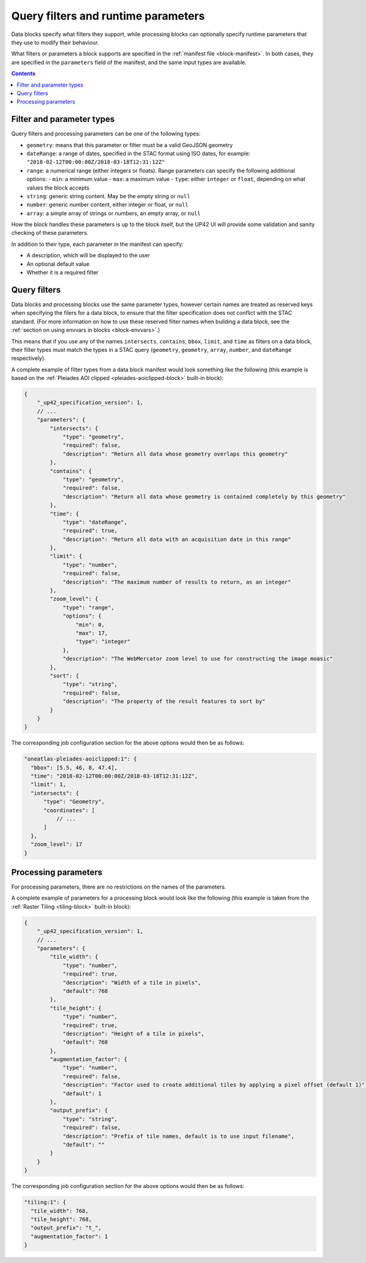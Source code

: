 .. _block-params:

Query filters and runtime parameters
====================================

Data blocks specify what filters they support, while processing blocks can optionally specify runtime parameters that
they use to modify their behaviour.

What filters or parameters a block supports are specified in the :ref:`manifest file <block-manifest>`. In both cases,
they are specified in the ``parameters`` field of the manifest, and the same input types are available.

.. contents::

Filter and parameter types
--------------------------

Query filters and processing parameters can be one of the following types:

* ``geometry``: means that this parameter or filter must be a valid GeoJSON geometry
* ``dateRange``: a range of dates, specified in the STAC format using ISO dates, for example: ``"2018-02-12T00:00:00Z/2018-03-18T12:31:12Z"``
* ``range``: a numerical range (either integers or floats). Range parameters can specify the following additional
  options:
  - ``min``: a minimum value
  - ``max``: a maximum value
  - ``type``: either ``integer`` or ``float``, depending on what values the block accepts
* ``string``: generic string content. May be the empty string or ``null``
* ``number``: generic number content, either integer or float, or ``null``
* ``array``: a simple array of strings or numbers, an empty array, or ``null``

How the block handles these parameters is up to the block itself, but the UP42 UI will provide some validation
and sanity checking of these parameters.

In addition to their type, each parameter in the manifest can specify:

* A description, which will be displayed to the user
* An optional default value
* Whether it is a required filter

Query filters
-------------

Data blocks and processing blocks use the same parameter types, however certain names are treated as reserved keys when
specifying the filers for a data block, to ensure that the filter specification does not conflict with the STAC standard.
(For more information on how to use these reserved filter names when building a data block, see the :ref:`section on using envvars in blocks <block-envvars>`.)

This means that if you use any of the names ``intersects``, ``contains``, ``bbox``, ``limit``, and ``time`` as filters
on a data block, their filter types *must* match the types in a STAC query (``geometry``, ``geometry``, ``array``,
``number``, and ``dateRange`` respectively).

A complete example of filter types from a data block manifest would look something like the following (this example is
based on the :ref:`Pleiades AOI clipped <pleiades-aoiclipped-block>` built-in block):

.. code-block:: javascript

    {
        "_up42_specification_version": 1,
        // ...
        "parameters": {
            "intersects": {
                "type": "geometry",
                "required": false,
                "description": "Return all data whose geometry overlaps this geometry"
            },
            "contains": {
                "type": "geometry",
                "required": false,
                "description": "Return all data whose geometry is contained completely by this geometry"
            },
            "time": {
                "type": "dateRange",
                "required": true,
                "description": "Return all data with an acquisition date in this range"
            },
            "limit": {
                "type": "number",
                "required": false,
                "description": "The maximum number of results to return, as an integer"
            },
            "zoom_level": {
                "type": "range",
                "options": {
                    "min": 0,
                    "max": 17,
                    "type": "integer"
                },
                "description": "The WebMercator zoom level to use for constructing the image moasic"
            },
            "sort": {
                "type": "string",
                "required": false,
                "description": "The property of the result features to sort by"
            }
        }
    }

The corresponding job configuration section for the above options would then be as follows:

.. code-block:: javascript

  "oneatlas-pleiades-aoiclipped:1": {
    "bbox": [5.5, 46, 8, 47.4],
    "time": "2018-02-12T00:00:00Z/2018-03-18T12:31:12Z",
    "limit": 1,
    "intersects": {
        "type": "Geometry",
        "coordinates": [
            // ...
        ]
    },
    "zoom_level": 17
  }

Processing parameters
---------------------

For processing parameters, there are no restrictions on the names of the parameters.

A complete example of parameters for a processing block would look like the following (this example is taken from the
:ref:`Raster Tiling <tiling-block>` built-in block):

.. code-block:: javascript

    {
        "_up42_specification_version": 1,
        // ...
        "parameters": {
            "tile_width": {
                "type": "number",
                "required": true,
                "description": "Width of a tile in pixels",
                "default": 768
            },
            "tile_height": {
                "type": "number",
                "required": true,
                "description": "Height of a tile in pixels",
                "default": 768
            },
            "augmentation_factor": {
                "type": "number",
                "required": false,
                "description": "Factor used to create additional tiles by applying a pixel offset (default 1)",
                "default": 1
            },
            "output_prefix": {
                "type": "string",
                "required": false,
                "description": "Prefix of tile names, default is to use input filename",
                "default": ""
            }
        }
    }

The corresponding job configuration section for the above options would then be as follows:

.. code-block:: javascript

  "tiling:1": {
    "tile_width": 768,
    "tile_height": 768,
    "output_prefix": "t_",
    "augmentation_factor": 1
  }
